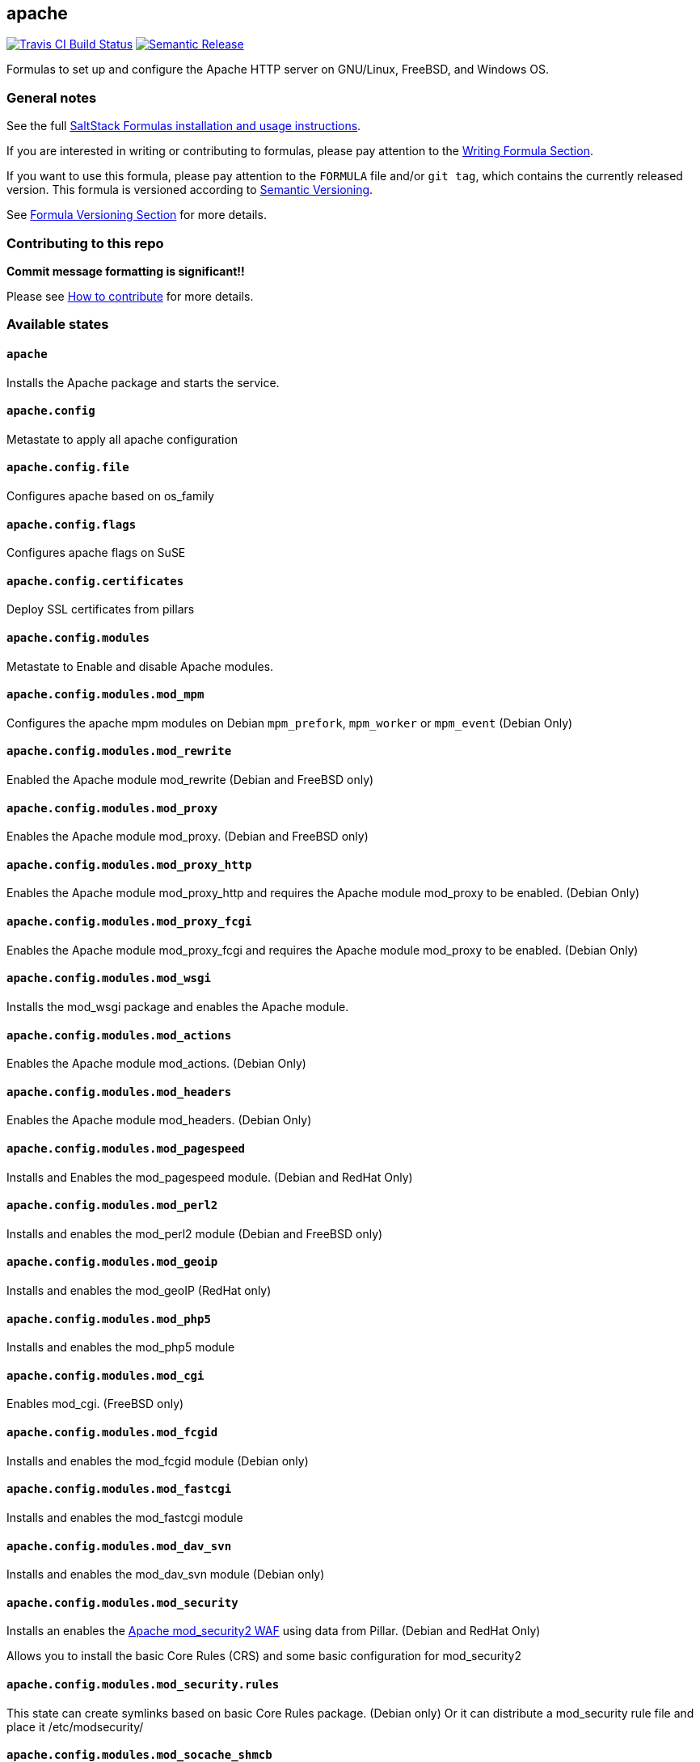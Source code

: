 apache
------

https://travis-ci.com/saltstack-formulas/apache-formula[image:https://travis-ci.com/saltstack-formulas/apache-formula.svg?branch=master[Travis CI Build Status]]
https://github.com/semantic-release/semantic-release[image:https://img.shields.io/badge/%20%20%F0%9F%93%A6%F0%9F%9A%80-semantic--release-e10079.svg[Semantic Release]]

Formulas to set up and configure the Apache HTTP server on GNU/Linux,
FreeBSD, and Windows OS.

General notes
~~~~~~~~~~~~~

See the full
https://docs.saltstack.com/en/latest/topics/development/conventions/formulas.html[SaltStack
Formulas installation and usage instructions].

If you are interested in writing or contributing to formulas, please pay
attention to the
https://docs.saltstack.com/en/latest/topics/development/conventions/formulas.html#writing-formulas[Writing
Formula Section].

If you want to use this formula, please pay attention to the `FORMULA`
file and/or `git tag`, which contains the currently released version.
This formula is versioned according to http://semver.org/[Semantic
Versioning].

See
https://docs.saltstack.com/en/latest/topics/development/conventions/formulas.html#versioning[Formula
Versioning Section] for more details.

Contributing to this repo
~~~~~~~~~~~~~~~~~~~~~~~~~

*Commit message formatting is significant!!*

Please see
xref:main::CONTRIBUTING.adoc[How
to contribute] for more details.

Available states
~~~~~~~~~~~~~~~~

`apache`
^^^^^^^^

Installs the Apache package and starts the service.

`apache.config`
^^^^^^^^^^^^^^^

Metastate to apply all apache configuration

`apache.config.file`
^^^^^^^^^^^^^^^^^^^^

Configures apache based on os_family

`apache.config.flags`
^^^^^^^^^^^^^^^^^^^^^

Configures apache flags on SuSE

`apache.config.certificates`
^^^^^^^^^^^^^^^^^^^^^^^^^^^^

Deploy SSL certificates from pillars

`apache.config.modules`
^^^^^^^^^^^^^^^^^^^^^^^

Metastate to Enable and disable Apache modules.

`apache.config.modules.mod_mpm`
^^^^^^^^^^^^^^^^^^^^^^^^^^^^^^^

Configures the apache mpm modules on Debian `mpm_prefork`, `mpm_worker`
or `mpm_event` (Debian Only)

`apache.config.modules.mod_rewrite`
^^^^^^^^^^^^^^^^^^^^^^^^^^^^^^^^^^^

Enabled the Apache module mod_rewrite (Debian and FreeBSD only)

`apache.config.modules.mod_proxy`
^^^^^^^^^^^^^^^^^^^^^^^^^^^^^^^^^

Enables the Apache module mod_proxy. (Debian and FreeBSD only)

`apache.config.modules.mod_proxy_http`
^^^^^^^^^^^^^^^^^^^^^^^^^^^^^^^^^^^^^^

Enables the Apache module mod_proxy_http and requires the Apache module
mod_proxy to be enabled. (Debian Only)

`apache.config.modules.mod_proxy_fcgi`
^^^^^^^^^^^^^^^^^^^^^^^^^^^^^^^^^^^^^^

Enables the Apache module mod_proxy_fcgi and requires the Apache module
mod_proxy to be enabled. (Debian Only)

`apache.config.modules.mod_wsgi`
^^^^^^^^^^^^^^^^^^^^^^^^^^^^^^^^

Installs the mod_wsgi package and enables the Apache module.

`apache.config.modules.mod_actions`
^^^^^^^^^^^^^^^^^^^^^^^^^^^^^^^^^^^

Enables the Apache module mod_actions. (Debian Only)

`apache.config.modules.mod_headers`
^^^^^^^^^^^^^^^^^^^^^^^^^^^^^^^^^^^

Enables the Apache module mod_headers. (Debian Only)

`apache.config.modules.mod_pagespeed`
^^^^^^^^^^^^^^^^^^^^^^^^^^^^^^^^^^^^^

Installs and Enables the mod_pagespeed module. (Debian and RedHat Only)

`apache.config.modules.mod_perl2`
^^^^^^^^^^^^^^^^^^^^^^^^^^^^^^^^^

Installs and enables the mod_perl2 module (Debian and FreeBSD only)

`apache.config.modules.mod_geoip`
^^^^^^^^^^^^^^^^^^^^^^^^^^^^^^^^^

Installs and enables the mod_geoIP (RedHat only)

`apache.config.modules.mod_php5`
^^^^^^^^^^^^^^^^^^^^^^^^^^^^^^^^

Installs and enables the mod_php5 module

`apache.config.modules.mod_cgi`
^^^^^^^^^^^^^^^^^^^^^^^^^^^^^^^

Enables mod_cgi. (FreeBSD only)

`apache.config.modules.mod_fcgid`
^^^^^^^^^^^^^^^^^^^^^^^^^^^^^^^^^

Installs and enables the mod_fcgid module (Debian only)

`apache.config.modules.mod_fastcgi`
^^^^^^^^^^^^^^^^^^^^^^^^^^^^^^^^^^^

Installs and enables the mod_fastcgi module

`apache.config.modules.mod_dav_svn`
^^^^^^^^^^^^^^^^^^^^^^^^^^^^^^^^^^^

Installs and enables the mod_dav_svn module (Debian only)

`apache.config.modules.mod_security`
^^^^^^^^^^^^^^^^^^^^^^^^^^^^^^^^^^^^

Installs an enables the http://modsecurity.org/[Apache mod_security2
WAF] using data from Pillar. (Debian and RedHat Only)

Allows you to install the basic Core Rules (CRS) and some basic
configuration for mod_security2

`apache.config.modules.mod_security.rules`
^^^^^^^^^^^^^^^^^^^^^^^^^^^^^^^^^^^^^^^^^^

This state can create symlinks based on basic Core Rules package.
(Debian only) Or it can distribute a mod_security rule file and place it
/etc/modsecurity/

`apache.config.modules.mod_socache_shmcb`
^^^^^^^^^^^^^^^^^^^^^^^^^^^^^^^^^^^^^^^^^

Enables mod_socache_shmcb. (FreeBSD only)

`apache.config.modules.mod_ssl`
^^^^^^^^^^^^^^^^^^^^^^^^^^^^^^^

Installs and enables the mod_ssl module (Debian, RedHat and FreeBSD
only)

`apache.config.modules.mod_suexec`
^^^^^^^^^^^^^^^^^^^^^^^^^^^^^^^^^^

Enables mod_suexec. (FreeBSD only)

`apache.config.modules.mod_vhost_alias`
^^^^^^^^^^^^^^^^^^^^^^^^^^^^^^^^^^^^^^^

Enables the Apache module vhost_alias (Debian Only)

`apache.config.modules.mod_remoteip`
^^^^^^^^^^^^^^^^^^^^^^^^^^^^^^^^^^^^

Enables and configures the Apache module mod_remoteip using data from
Pillar. (Debian Only)

`apache.config.modules.mod_xsendfile`
^^^^^^^^^^^^^^^^^^^^^^^^^^^^^^^^^^^^^

Installs and enables mod_xsendfile module. (Debian Only)

`apache.config.own_default_vhost`
^^^^^^^^^^^^^^^^^^^^^^^^^^^^^^^^^

Replace default vhost with own version. By default, it's 503 code.
(Debian Only)

`apache.config.no_default_vhost`
^^^^^^^^^^^^^^^^^^^^^^^^^^^^^^^^

Remove the default vhost. (Debian Only)

`apache.config.vhosts.standard`
^^^^^^^^^^^^^^^^^^^^^^^^^^^^^^^

Configures Apache name-based virtual hosts and creates virtual host
directories using data from Pillar.

Example Pillar:

[source,yaml]
----
apache:
  sites:
    example.com: # must be unique; used as an ID declaration in Salt; also passed to the template context as {{ id }}
      template_file: salt://apache/vhosts/standard.tmpl
----

When using the provided templates, one can use a space separated list of
interfaces to bind to. For example, to bind both IPv4 and IPv6:

[source,yaml]
----
apache:
  sites:
    example.com:
      interface: '1.2.3.4 [2001:abc:def:100::3]'
----

`apache.config.manage_security`
^^^^^^^^^^^^^^^^^^^^^^^^^^^^^^^

Configures Apache's security.conf options by reassinging them using data
from Pillar.

`apache.config.modules.mod_status`
^^^^^^^^^^^^^^^^^^^^^^^^^^^^^^^^^^

Configures Apache's server_status handler for localhost

`apache.config.debian_full`
^^^^^^^^^^^^^^^^^^^^^^^^^^^

Installs and configures Apache on Debian and Ubuntu systems.

`apache.config.clean`
^^^^^^^^^^^^^^^^^^^^^

Metastate to cleanup all apache configuration.

`apache.clean`
^^^^^^^^^^^^^^

Stops the Apache service and uninstalls the package.

These states are ordered using the `order` declaration. Different stages
are divided into the following number ranges:

1.  apache will use 1-500 for ordering
2.  apache will reserve 1 -100 as unused
3.  apache will reserve 101-150 for pre pkg install
4.  apache will reserve 151-200 for pkg install
5.  apache will reserve 201-250 for pkg configure
6.  apache will reserve 251-300 for downloads, git stuff, load data
7.  apache will reserve 301-400 for unknown purposes
8.  apache will reserve 401-450 for service restart-reloads
9.  apache WILL reserve 451-460 for service.running
10. apache will reserve 461-500 for cmd requiring operational services

Example Pillar:

[source,yaml]
----
apache:
  register-site:
    # any name as an array index, and you can duplicate this section
    {{UNIQUE}}:
      name: 'my name'
      path: 'salt://path/to/sites-available/conf/file'
      state: 'enabled'

  sites:
    # Force SSL: Redirect from 80 to 443
    example.com:
      port: 80
      template_file: salt://apache/vhosts/redirect.tmpl
      RedirectSource: 'permanent /'
      # Trailing slash is important
      RedirectTarget: 'https://example.com/'
    example.com_ssl:
      port: 443
      ServerName: example.com
      SSLCertificateFile: /path/to/ssl.crt
      SSLCertificateKeyFile: /path/to/ssl.key
      SSLCertificateChainFile: /path/to/ssl.ca.crt
----

Testing
~~~~~~~

Linux testing is done with `kitchen-salt`.

Requirements
^^^^^^^^^^^^

* Ruby
* Docker

[source,bash]
----
$ gem install bundler
$ bundle install
$ bin/kitchen test [platform]
----

Where `[platform]` is the platform name defined in `kitchen.yml`, e.g.
`debian-9-2019-2-py3`.

`bin/kitchen converge`
^^^^^^^^^^^^^^^^^^^^^^

Creates the docker instance and runs the `apache` main states, ready for
testing.

`bin/kitchen verify`
^^^^^^^^^^^^^^^^^^^^

Runs the `inspec` tests on the actual instance.

`bin/kitchen destroy`
^^^^^^^^^^^^^^^^^^^^^

Removes the docker instance.

`bin/kitchen test`
^^^^^^^^^^^^^^^^^^

Runs all of the stages above in one go: i.e. `destroy` + `converge` +
`verify` + `destroy`.

`bin/kitchen login`
^^^^^^^^^^^^^^^^^^^

Gives you SSH access to the instance for manual testing.

Testing with Vagrant
~~~~~~~~~~~~~~~~~~~~

Windows/FreeBSD/OpenBSD testing is done with `kitchen-salt`.

Requirements
^^^^^^^^^^^^

* Ruby
* Virtualbox
* Vagrant

Setup
^^^^^

[source,bash]
----
$ gem install bundler
$ bundle install --with=vagrant
$ bin/kitchen test [platform]
----

Where `[platform]` is the platform name defined in
`kitchen.vagrant.yml`, e.g. `windows-81-latest-py3`.

Note
^^^^

When testing using Vagrant you must set the environment variable
`KITCHEN_LOCAL_YAML` to `kitchen.vagrant.yml`. For example:

[source,bash]
----
$ KITCHEN_LOCAL_YAML=kitchen.vagrant.yml bin/kitchen test      # Alternatively,
$ export KITCHEN_LOCAL_YAML=kitchen.vagrant.yml
$ bin/kitchen test
----

Then run the following commands as needed.

`bin/kitchen converge`
^^^^^^^^^^^^^^^^^^^^^^

Creates the Vagrant instance and runs the `apache` main states, ready
for testing.

`bin/kitchen verify`
^^^^^^^^^^^^^^^^^^^^

Runs the `inspec` tests on the actual instance.

`bin/kitchen destroy`
^^^^^^^^^^^^^^^^^^^^^

Removes the Vagrant instance.

`bin/kitchen test`
^^^^^^^^^^^^^^^^^^

Runs all of the stages above in one go: i.e. `destroy` + `converge` +
`verify` + `destroy`.

`bin/kitchen login`
^^^^^^^^^^^^^^^^^^^

Gives you RDP/SSH access to the instance for manual testing.
